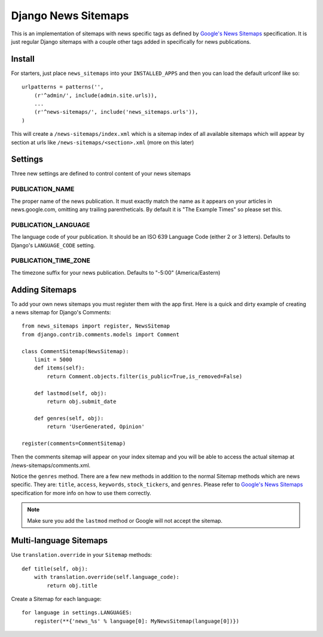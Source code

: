 Django News Sitemaps
=====================

This is an implementation of sitemaps with news specific tags as defined by `Google's News Sitemaps <http://www.google.com/support/webmasters/bin/answer.py?hl=en&answer=74288>`_ specification.
It is just regular Django sitemaps with a couple other tags added in specifically for news publications.

Install
--------

For starters, just place ``news_sitemaps`` into your ``INSTALLED_APPS`` and then you can load the default urlconf like so::

    urlpatterns = patterns('',
        (r'^admin/', include(admin.site.urls)),
        ...
        (r'^news-sitemaps/', include('news_sitemaps.urls')),
    )

This will create a ``/news-sitemaps/index.xml`` which is a sitemap index of all available sitemaps which will appear by section at urls like ``/news-sitemaps/<section>.xml`` (more on this later)


Settings
---------

Three new settings are defined to control content of your news sitemaps


PUBLICATION_NAME
^^^^^^^^^^^^^^^^

The proper name of the news publication.
It must exactly match the name as it appears on your articles in news.google.com, omitting any trailing parentheticals.
By default it is "The Example Times" so please set this.


PUBLICATION_LANGUAGE
^^^^^^^^^^^^^^^^^^^^

The language code of your publication. It should be an ISO 639 Language Code (either 2 or 3 letters).
Defaults to Django's ``LANGUAGE_CODE`` setting.


PUBLICATION_TIME_ZONE
^^^^^^^^^^^^^^^^^^^^^

The timezone suffix for your news publication. Defaults to "-5:00" (America/Eastern)


Adding Sitemaps
----------------

To add your own news sitemaps you must register them with the app first.
Here is a quick and dirty example of creating a news sitemap for Django's Comments::

    from news_sitemaps import register, NewsSitemap
    from django.contrib.comments.models import Comment
    
    class CommentSitemap(NewsSitemap):
        limit = 5000
        def items(self):
            return Comment.objects.filter(is_public=True,is_removed=False)
            
        def lastmod(self, obj):
            return obj.submit_date
        
        def genres(self, obj):
            return 'UserGenerated, Opinion'
            
    register(comments=CommentSitemap)
    
Then the comments sitemap will appear on your index sitemap and you will be able to access
the actual sitemap at /news-sitemaps/comments.xml.

Notice the ``genres`` method. There are a few new methods in addition to the normal Sitemap methods which are news specific.
They are: ``title``, ``access``, ``keywords``, ``stock_tickers``, and ``genres``.
Please refer to `Google's News Sitemaps <http://www.google.com/support/webmasters/bin/answer.py?hl=en&answer=74288>`_ specification for more info on how to use them correctly.


.. note::  

  Make sure you add the ``lastmod`` method or Google will not accept the sitemap.



Multi-language Sitemaps
-----------------------

Use ``translation.override`` in your ``Sitemap`` methods::

    def title(self, obj):
        with translation.override(self.language_code):
            return obj.title


Create a Sitemap for each language::

    for language in settings.LANGUAGES:
        register(**{'news_%s' % language[0]: MyNewsSitemap(language[0])})

